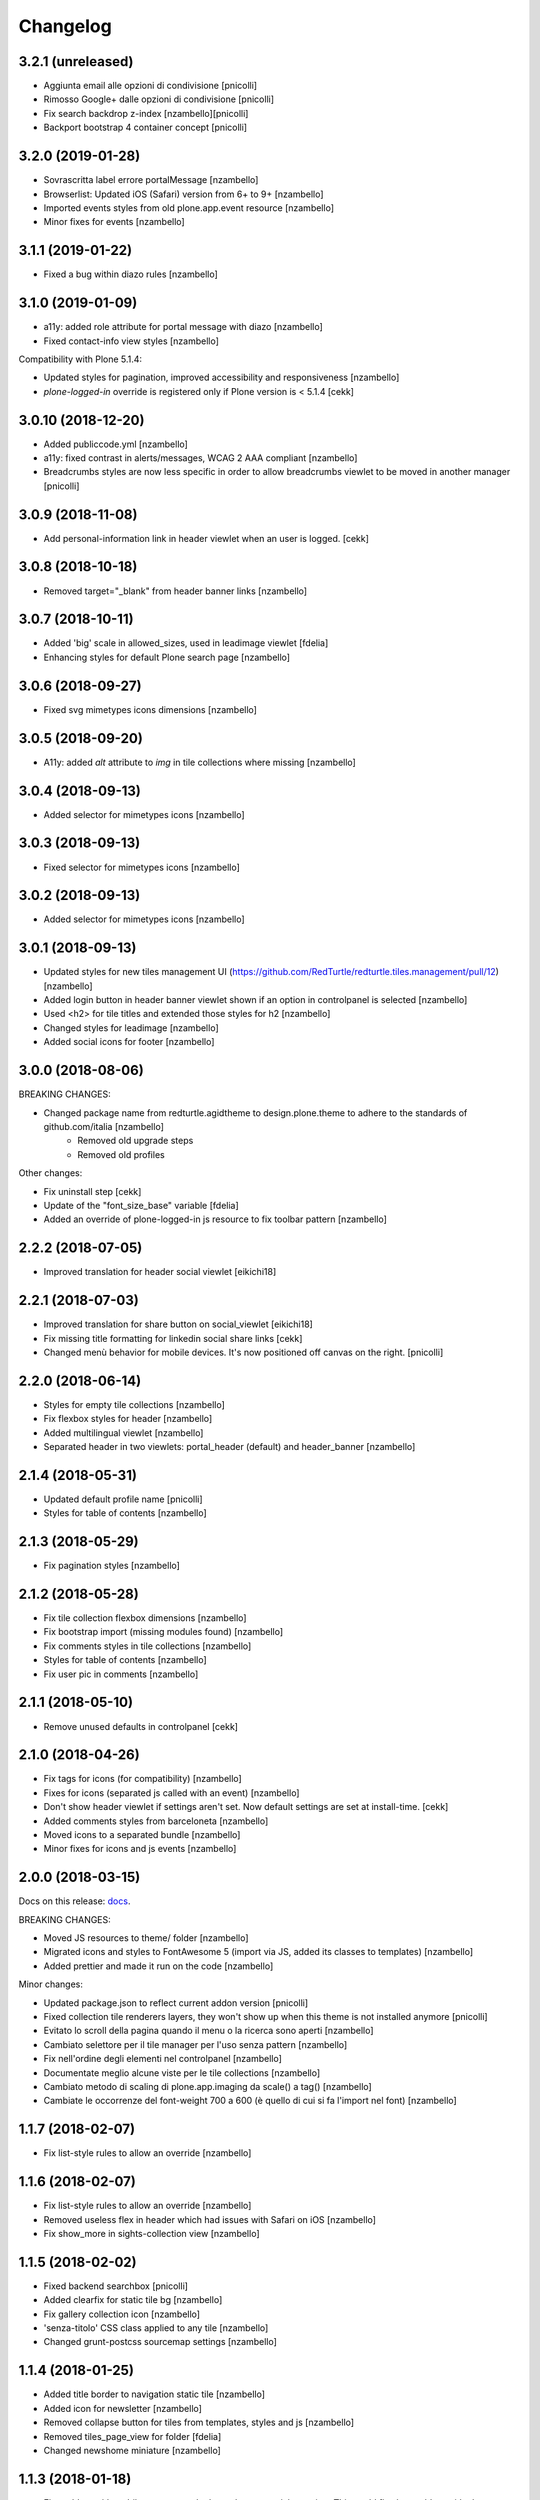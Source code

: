 Changelog
=========


3.2.1 (unreleased)
------------------

- Aggiunta email alle opzioni di condivisione [pnicolli]
- Rimosso Google+ dalle opzioni di condivisione [pnicolli]
- Fix search backdrop z-index [nzambello][pnicolli]
- Backport bootstrap 4 container concept [pnicolli]


3.2.0 (2019-01-28)
------------------

- Sovrascritta label errore portalMessage [nzambello]
- Browserlist: Updated iOS (Safari) version from 6+ to 9+ [nzambello]
- Imported events styles from old plone.app.event resource [nzambello]
- Minor fixes for events [nzambello]


3.1.1 (2019-01-22)
------------------

- Fixed a bug within diazo rules [nzambello]


3.1.0 (2019-01-09)
------------------

- a11y: added role attribute for portal message with diazo [nzambello]
- Fixed contact-info view styles [nzambello]


Compatibility with Plone 5.1.4:

- Updated styles for pagination, improved accessibility and responsiveness [nzambello]
- `plone-logged-in` override is registered only if Plone version is < 5.1.4
  [cekk]


3.0.10 (2018-12-20)
-------------------

- Added publiccode.yml [nzambello]
- a11y: fixed contrast in alerts/messages, WCAG 2 AAA compliant [nzambello]
- Breadcrumbs styles are now less specific in order to allow breadcrumbs viewlet to be moved in another manager
  [pnicolli]


3.0.9 (2018-11-08)
------------------

- Add personal-information link in header viewlet when an user is logged.
  [cekk]


3.0.8 (2018-10-18)
------------------

- Removed target="_blank" from header banner links [nzambello]


3.0.7 (2018-10-11)
------------------

- Added 'big' scale in allowed_sizes, used in leadimage viewlet [fdelia]
- Enhancing styles for default Plone search page [nzambello]


3.0.6 (2018-09-27)
------------------

- Fixed svg mimetypes icons dimensions [nzambello]


3.0.5 (2018-09-20)
------------------

- A11y: added `alt` attribute to `img` in tile collections where missing [nzambello]


3.0.4 (2018-09-13)
------------------

- Added selector for mimetypes icons [nzambello]


3.0.3 (2018-09-13)
------------------

- Fixed selector for mimetypes icons [nzambello]


3.0.2 (2018-09-13)
------------------

- Added selector for mimetypes icons [nzambello]


3.0.1 (2018-09-13)
------------------

- Updated styles for new tiles management UI (https://github.com/RedTurtle/redturtle.tiles.management/pull/12) [nzambello]
- Added login button in header banner viewlet shown if an option in controlpanel is selected [nzambello]
- Used <h2> for tile titles and extended those styles for h2 [nzambello]
- Changed styles for leadimage [nzambello]
- Added social icons for footer [nzambello]


3.0.0 (2018-08-06)
------------------

BREAKING CHANGES:

- Changed package name from redturtle.agidtheme to design.plone.theme to adhere to the standards of github.com/italia [nzambello]
    - Removed old upgrade steps
    - Removed old profiles

Other changes:

- Fix uninstall step [cekk]
- Update of the "font_size_base" variable [fdelia]
- Added an override of plone-logged-in js resource to fix toolbar pattern [nzambello]


2.2.2 (2018-07-05)
------------------

- Improved translation for header social viewlet
  [eikichi18]


2.2.1 (2018-07-03)
------------------

- Improved translation for share button on social_viewlet
  [eikichi18]
- Fix missing title formatting for linkedin social share links
  [cekk]
- Changed menù behavior for mobile devices. It's now positioned off canvas on the right. [pnicolli]


2.2.0 (2018-06-14)
------------------

- Styles for empty tile collections [nzambello]
- Fix flexbox styles for header [nzambello]
- Added multilingual viewlet [nzambello]
- Separated header in two viewlets: portal_header (default) and header_banner [nzambello]


2.1.4 (2018-05-31)
------------------

- Updated default profile name [pnicolli]
- Styles for table of contents [nzambello]


2.1.3 (2018-05-29)
------------------

- Fix pagination styles [nzambello]


2.1.2 (2018-05-28)
------------------

- Fix tile collection flexbox dimensions [nzambello]
- Fix bootstrap import (missing modules found) [nzambello]
- Fix comments styles in tile collections [nzambello]
- Styles for table of contents [nzambello]
- Fix user pic in comments [nzambello]


2.1.1 (2018-05-10)
------------------

- Remove unused defaults in controlpanel
  [cekk]


2.1.0 (2018-04-26)
------------------

- Fix tags for icons (for compatibility) [nzambello]
- Fixes for icons (separated js called with an event) [nzambello]
- Don't show header viewlet if settings aren't set. Now default settings are set
  at install-time.
  [cekk]
- Added comments styles from barceloneta [nzambello]
- Moved icons to a separated bundle [nzambello]
- Minor fixes for icons and js events [nzambello]


2.0.0 (2018-03-15)
------------------

Docs on this release: `docs`__.

BREAKING CHANGES:

- Moved JS resources to theme/ folder [nzambello]
- Migrated icons and styles to FontAwesome 5 (import via JS, added its classes to templates) [nzambello]
- Added prettier and made it run on the code [nzambello]

Minor changes:

- Updated package.json to reflect current addon version [pnicolli]
- Fixed collection tile renderers layers, they won't show up when this theme is not installed anymore [pnicolli]
- Evitato lo scroll della pagina quando il menu o la ricerca sono aperti [nzambello]
- Cambiato selettore per il tile manager per l'uso senza pattern [nzambello]
- Fix nell'ordine degli elementi nel controlpanel [nzambello]
- Documentate meglio alcune viste per le tile collections [nzambello]
- Cambiato metodo di scaling di plone.app.imaging da scale() a tag() [nzambello]
- Cambiate le occorrenze del font-weight 700 a 600 (è quello di cui si fa l'import nel font) [nzambello]


__ https://github.com/PloneGov-IT/redturtle.agidtheme/blob/master/docs/migrationTo2.rst

1.1.7 (2018-02-07)
------------------

- Fix list-style rules to allow an override [nzambello]


1.1.6 (2018-02-07)
------------------

- Fix list-style rules to allow an override [nzambello]
- Removed useless flex in header which had issues with Safari on iOS [nzambello]
- Fix show_more in sights-collection view [nzambello]


1.1.5 (2018-02-02)
------------------

- Fixed backend searchbox [pnicolli]
- Added clearfix for static tile bg [nzambello]
- Fix gallery collection icon [nzambello]
- 'senza-titolo' CSS class applied to any tile [nzambello]
- Changed grunt-postcss sourcemap settings [nzambello]


1.1.4 (2018-01-25)
------------------

- Added title border to navigation static tile [nzambello]
- Added icon for newsletter [nzambello]
- Removed collapse button for tiles from templates, styles and js [nzambello]
- Removed tiles_page_view for folder [fdelia]
- Changed newshome miniature [nzambello]


1.1.3 (2018-01-18)
------------------

- Fix problem with mobile menu wrongly dependent on social container
  This could fix also problem with close menu button: javascript in
  rer.agidtheme.base seems to work properly
  [lucabel]
- Aggiunti stili per tile statica "menu navigazione" [nzambello]


1.1.2 (2018-01-12)
------------------

- Fix upgrade-step
  [cekk]

1.1.1 (2018-01-12)
------------------

- Improve follow us links: now is a list field with more flexibility
  [cekk]


1.1.0 (2018-01-12)
------------------

- Fix sights_renderer template
  [cekk]
- Add customizable social links in header viewlet
  [cekk]


1.0.9 (2018-01-11)
------------------

- Minor fix for responsive styles [nzambello]
- Fix plone styles for site setup portlets list [nzambello]
- Updated ellipsed [nzambello]
- Fix list in collective.tiles.advancedstatic.css_styles [fdelia]


1.0.8 (2018-01-05)
------------------

- Divided css and js resources and bundles for themes overriding


1.0.7 (2017-12-29)
------------------

- Added skiplinks [nzambello]
- Fix big photo tile container styles [nzambello]
- Added License and references to new repo [nzambello]


1.0.6 (2017-12-21)
------------------

- Fix redturtleagidtheme_rules.xml per inserire anche i tag <style> [cekk]
- Fixed menu styles to avoid affecting possible submenus [pnicolli]
- Refactored tiles page stiles to be more flexible about the number of columns [pnicolli]
- Removed h1 from logo viewlet [pnicolli]
- Stili carousel [nzambello]
- Stili gallery [nzambello]
- Renamed aree-tematiche to aree-tematiche-collection to prevent conflicts with site contents ids [nzambello]
- Removed ellipsed from public resources [pnicolli]
- Info in README [nzambello]
- Removed unused landing-aree-tematiche view [nzambello]
- Three columns pages collection tile [nzambello]
- Fix stili tile sfondo scuro/chiaro [nzambello]
- Fix JS compile rules in registry [nzambello]
- Moved theme styles to resource registry [nzambello]


1.0.5 (2017-10-25)
------------------

- Corretti stili collezioni e tile [nzambello]
- Aggiunta icona Instagram [nzambello]
- Aggiunti alcuni fix responsive [fdelia]
- Aggiornato ellipsed [nzambello]


1.0.4 (2017-10-04)
------------------

- Corrette indicazioni accessibilita' [nzambello]


1.0.3 (2017-10-03)
------------------

- Aggiornamento ellipsed per problemi di compatibilita' [nzambello]
- Aggiunta vista per collezione video [nzambello]
- Aggiunta vista per collezione gallery (folders) [nzambello]
- Aggiunti stili responsive per header (+ ricerca e menu) [nzambello]
- Aggiunte indicazioni accessibilita [nzambello]


1.0.2 (2017-09-28)
------------------

- Aggiunte indicazioni per accessibilita' bottone chiusura menu [nzambello]
- Fix posizione date collezione news [nzambello]


1.0.1 (2017-09-18)
------------------

- Fix import di ellipsed nel bundle [nzambello]
- Aggiornamento versioni npm [nzambello]
- Stili tiles testo statico con classe CSS e non entry nel menu a tendina [nzambello]
- Icona chiusura modale plone piÃ¹ visibile [nzambello]


1.0.0 (2017-09-14)
------------------

- fix backend css url in diazo rules
  [mamico]
- Initial release.
  [RedTurtle]
